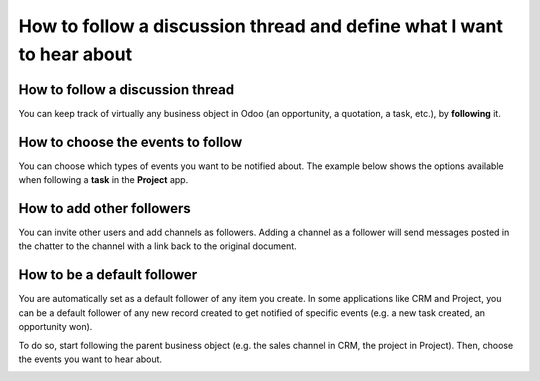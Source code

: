 ======================================================================
How to follow a discussion thread and define what I want to hear about
======================================================================

How to follow a discussion thread
=================================
You can keep track of virtually any business object in Odoo
(an opportunity, a quotation, a task, etc.), by **following** it. 

.. image:: media/discuss07.png
    :align: center

How to choose the events to follow
==================================
You can choose which types of events you want to be notified about.
The example below shows the options available when
following a **task** in the **Project** app.

.. image:: media/discuss08.png
    :align: center

How to add other followers
==========================
You can invite other users and add channels as followers. Adding a
channel as a follower will send messages posted in the chatter to the
channel with a link back to the original document.

.. image:: media/discuss09.png
    :align: center
.. image:: media/discuss10.png
    :align: center

How to be a default follower
============================
You are automatically set as a default follower of any item
you create. In some applications like CRM and Project, you can 
be a default follower of any new record created to get notified
of specific events (e.g. a new task created, an opportunity won). 

To do so, start following the parent business object
(e.g. the sales channel in CRM, the project in Project). 
Then, choose the events you want to hear about.

.. image:: media/sales_channel_follow.png
    :align: center